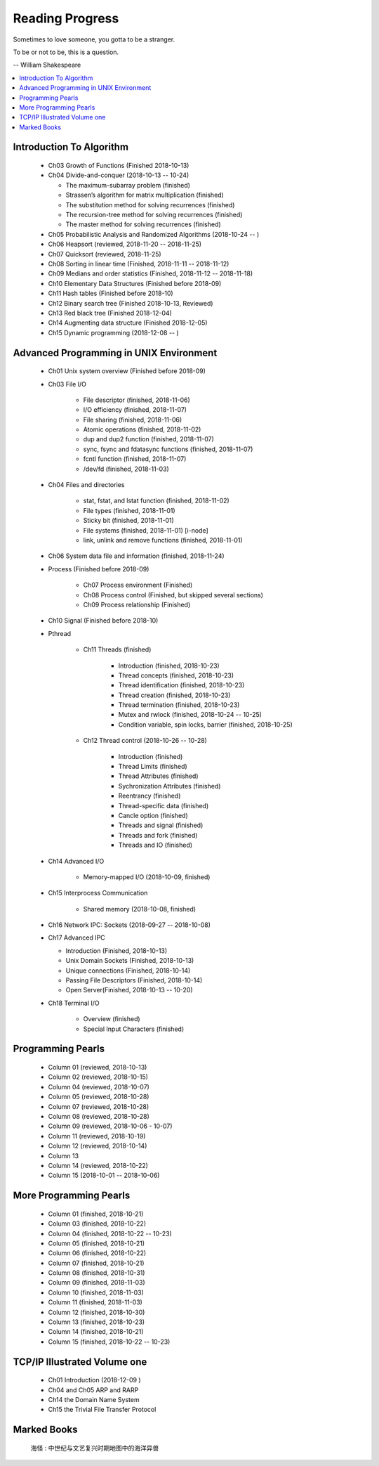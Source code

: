 ****************
Reading Progress
****************

Sometimes to love someone, you gotta to be a stranger.

To be or not to be, this is a question.

-- William Shakespeare

.. contents::
   :local:

Introduction To Algorithm
=========================

   - Ch03 Growth of Functions (Finished 2018-10-13)
     
   - Ch04 Divide-and-conquer (2018-10-13 -- 10-24)
     
     - The maximum-subarray problem (finished)
     - Strassen’s algorithm for matrix multiplication (finished)
     - The substitution method for solving recurrences (finished)
     - The recursion-tree method for solving recurrences (finished)
     - The master method for solving recurrences (finished)
   
   - Ch05 Probabilistic Analysis and Randomized Algorithms (2018-10-24 -- )
   - Ch06 Heapsort (reviewed, 2018-11-20 -- 2018-11-25)
   - Ch07 Quicksort (reviewed, 2018-11-25)
   - Ch08 Sorting in linear time (Finished, 2018-11-11 -- 2018-11-12)
   - Ch09 Medians and order statistics (Finished, 2018-11-12 -- 2018-11-18)
   - Ch10 Elementary Data Structures (Finished before 2018-09)
   - Ch11 Hash tables (Finished before 2018-10)
   - Ch12 Binary search tree (Finished 2018-10-13, Reviewed)
   - Ch13 Red black tree (Finished 2018-12-04)
   - Ch14 Augmenting data structure (Finished 2018-12-05)
   - Ch15 Dynamic programming (2018-12-08 -- )


Advanced Programming in UNIX Environment
========================================

   - Ch01 Unix system overview (Finished before 2018-09)
   
   - Ch03 File I/O
     
      - File descriptor (finished, 2018-11-06)
      - I/O efficiency (finished, 2018-11-07)
      - File sharing (finished, 2018-11-06)
      - Atomic operations (finished, 2018-11-02)
      - dup and dup2 function (finished, 2018-11-07)
      - sync, fsync and fdatasync functions (finished, 2018-11-07)
      - fcntl function (finished, 2018-11-07)
      - /dev/fd (finished, 2018-11-03)
        
   - Ch04 Files and directories
     
      - stat, fstat, and lstat function (finished, 2018-11-02)
      - File types (finished, 2018-11-01)
      - Sticky bit (finished, 2018-11-01)
      - File systems (finished, 2018-11-01) [i-node]
      - link, unlink and remove functions (finished, 2018-11-01)

   - Ch06 System data file and information (finished, 2018-11-24)

   - Process (Finished before 2018-09)
     
      - Ch07 Process environment (Finished)
      - Ch08 Process control (Finished, but skipped several sections)
      - Ch09 Process relationship (Finished)

   - Ch10 Signal (Finished before 2018-10)
     
   - Pthread

      - Ch11 Threads (finished)
        
         - Introduction (finished, 2018-10-23)
         - Thread concepts (finished, 2018-10-23)
         - Thread identification (finished, 2018-10-23)
         - Thread creation (finished, 2018-10-23)
         - Thread termination (finished, 2018-10-23)
         - Mutex and rwlock (finished, 2018-10-24 -- 10-25)
         - Condition variable, spin locks, barrier (finished,  2018-10-25)

      - Ch12 Thread control (2018-10-26 -- 10-28)
        
         - Introduction (finished)
         - Thread Limits (finished)
         - Thread Attributes (finished)
         - Sychronization Attributes (finished)
         - Reentrancy (finished)
         - Thread-specific data (finished)
         - Cancle option (finished)
         - Threads and signal (finished)
         - Threads and fork (finished)
         - Threads and IO (finished)

   - Ch14 Advanced I/O
     
      - Memory-mapped I/O (2018-10-09, finished)

   - Ch15 Interprocess Communication
     
      - Shared memory (2018-10-08, finished)

   - Ch16 Network IPC: Sockets (2018-09-27 -- 2018-10-08)
   
   - Ch17 Advanced IPC
     
     - Introduction (Finished, 2018-10-13)
     - Unix Domain Sockets (Finished, 2018-10-13)
     - Unique connections (Finished, 2018-10-14)
     - Passing File Descriptors (Finished, 2018-10-14)
     - Open Server(Finished, 2018-10-13 -- 10-20)

   - Ch18 Terminal I/O
   
      - Overview (finished)
      - Special Input Characters (finished)
 
    
Programming Pearls
==================

   - Column 01 (reviewed, 2018-10-13)
   - Column 02 (reviewed, 2018-10-15)
   - Column 04 (reviewed, 2018-10-07)
   - Column 05 (reviewed, 2018-10-28)
   - Column 07 (reviewed, 2018-10-28)
   - Column 08 (reviewed, 2018-10-28)
   - Column 09 (reviewed, 2018-10-06 - 10-07)
   - Column 11 (reviewed, 2018-10-19)
   - Column 12 (reviewed, 2018-10-14)
   - Column 13 
   - Column 14 (reviewed, 2018-10-22)
   - Column 15 (2018-10-01 -- 2018-10-06)
     

More Programming Pearls
=======================

   - Column 01 (finished, 2018-10-21)
   - Column 03 (finished, 2018-10-22)
   - Column 04 (finished, 2018-10-22 -- 10-23)
   - Column 05 (finished, 2018-10-21)
   - Column 06 (finished, 2018-10-22)
   - Column 07 (finished, 2018-10-21)
   - Column 08 (finished, 2018-10-31)
   - Column 09 (finished, 2018-11-03)
   - Column 10 (finished, 2018-11-03)
   - Column 11 (finished, 2018-11-03)
   - Column 12 (finished, 2018-10-30)
   - Column 13 (finished, 2018-10-23)
   - Column 14 (finished, 2018-10-21)
   - Column 15 (finished, 2018-10-22 -- 10-23)


TCP/IP Illustrated Volume one
=============================

   - Ch01 Introduction (2018-12-09 )
   - Ch04 and Ch05 ARP and RARP
   - Ch14 the Domain Name System
   - Ch15 the Trivial File Transfer Protocol

Marked Books
============

.. image::  images/marked_books_02.jpg
.. figure:: images/marked_books_01.jpg

   海怪 : 中世纪与文艺复兴时期地图中的海洋异兽

